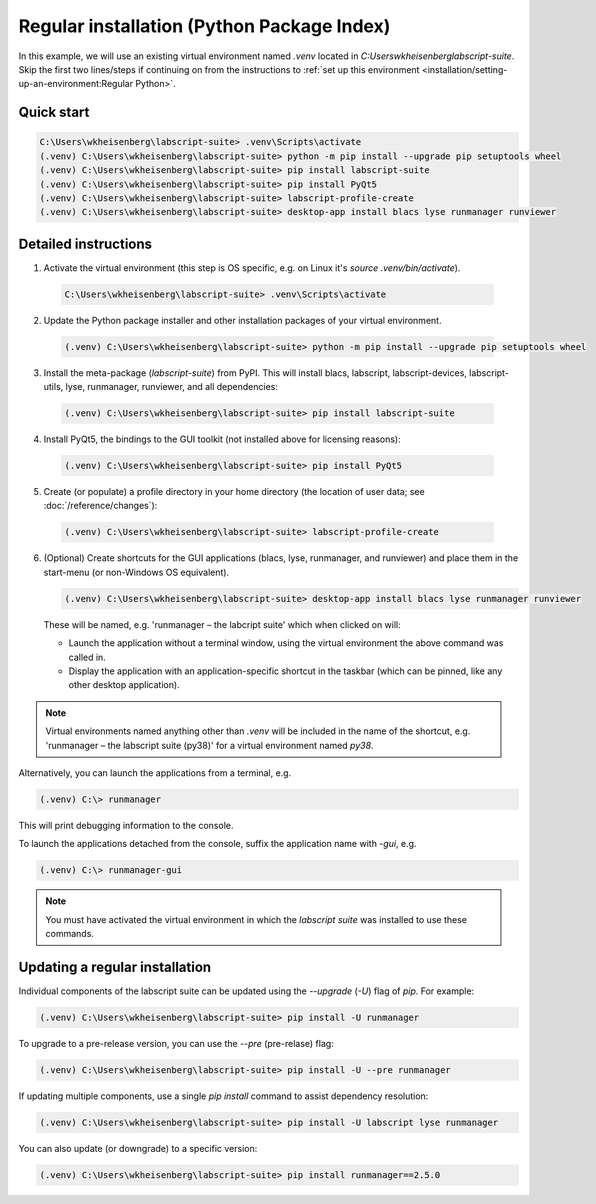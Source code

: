 Regular installation (Python Package Index)
===========================================

In this example, we will use an existing virtual environment named `.venv` located in `C:\Users\wkheisenberg\labscript-suite`.
Skip the first two lines/steps if continuing on from the instructions to :ref:`set up this environment <installation/setting-up-an-environment:Regular Python>`.


Quick start
-----------

.. code-block:: console

    C:\Users\wkheisenberg\labscript-suite> .venv\Scripts\activate
    (.venv) C:\Users\wkheisenberg\labscript-suite> python -m pip install --upgrade pip setuptools wheel
    (.venv) C:\Users\wkheisenberg\labscript-suite> pip install labscript-suite
    (.venv) C:\Users\wkheisenberg\labscript-suite> pip install PyQt5
    (.venv) C:\Users\wkheisenberg\labscript-suite> labscript-profile-create
    (.venv) C:\Users\wkheisenberg\labscript-suite> desktop-app install blacs lyse runmanager runviewer


Detailed instructions
---------------------

1. Activate the virtual environment (this step is OS specific, e.g. on Linux it's `source .venv/bin/activate`).

  .. code-block:: console

    C:\Users\wkheisenberg\labscript-suite> .venv\Scripts\activate


2. Update the Python package installer and other installation packages of your virtual environment.

  .. code-block:: console

    (.venv) C:\Users\wkheisenberg\labscript-suite> python -m pip install --upgrade pip setuptools wheel


3. Install the meta-package (`labscript-suite`) from PyPI.
   This will install blacs, labscript, labscript-devices, labscript-utils, lyse, runmanager, runviewer, and all dependencies:

  .. code-block:: console

    (.venv) C:\Users\wkheisenberg\labscript-suite> pip install labscript-suite


4. Install PyQt5, the bindings to the GUI toolkit (not installed above for licensing reasons):

  .. code-block:: console

    (.venv) C:\Users\wkheisenberg\labscript-suite> pip install PyQt5


5. Create (or populate) a profile directory in your home directory (the location of user data; see :doc:`/reference/changes`):

  .. code-block:: console

    (.venv) C:\Users\wkheisenberg\labscript-suite> labscript-profile-create


6. (Optional) Create shortcuts for the GUI applications (blacs, lyse, runmanager, and runviewer) and place them in the start-menu (or non-Windows OS equivalent).

   .. code-block:: console

       (.venv) C:\Users\wkheisenberg\labscript-suite> desktop-app install blacs lyse runmanager runviewer


   These will be named, e.g. 'runmanager – the labcript suite' which when clicked on will:

   * Launch the application without a terminal window, using the virtual environment the above command was called in.
   * Display the application with an application-specific shortcut in the taskbar (which can be pinned, like any other desktop application).

.. note::

    Virtual environments named anything other than `.venv` will be included in the name of the shortcut, e.g. 'runmanager – the labscript suite (py38)' for a virtual environment named `py38`.

Alternatively, you can launch the applications from a terminal, e.g.

.. code-block:: console

    (.venv) C:\> runmanager


This will print debugging information to the console.

To launch the applications detached from the console, suffix the application name with `-gui`, e.g.

.. code-block:: console

    (.venv) C:\> runmanager-gui


.. note:: You must have activated the virtual environment in which the *labscript suite* was installed to use these commands.


Updating a regular installation
-------------------------------

Individual components of the labscript suite can be updated using the `--upgrade` (`-U`) flag of `pip`. For example:

.. code-block:: console

    (.venv) C:\Users\wkheisenberg\labscript-suite> pip install -U runmanager


To upgrade to a pre-release version, you can use the `--pre` (pre-relase) flag:

.. code-block:: console

    (.venv) C:\Users\wkheisenberg\labscript-suite> pip install -U --pre runmanager


If updating multiple components, use a single `pip install` command to assist dependency resolution:

.. code-block:: console

    (.venv) C:\Users\wkheisenberg\labscript-suite> pip install -U labscript lyse runmanager


You can also update (or downgrade) to a specific version:

.. code-block:: console

    (.venv) C:\Users\wkheisenberg\labscript-suite> pip install runmanager==2.5.0


.. TODO::

    Development versions will be suffixed with `devN`, i.e.

    .. code-block:: console

        (.venv) C:\Users\wkheisenberg\labscript-suite> pip install -i https://test.pypi.org/simple runmanager==2.6.0dev3
